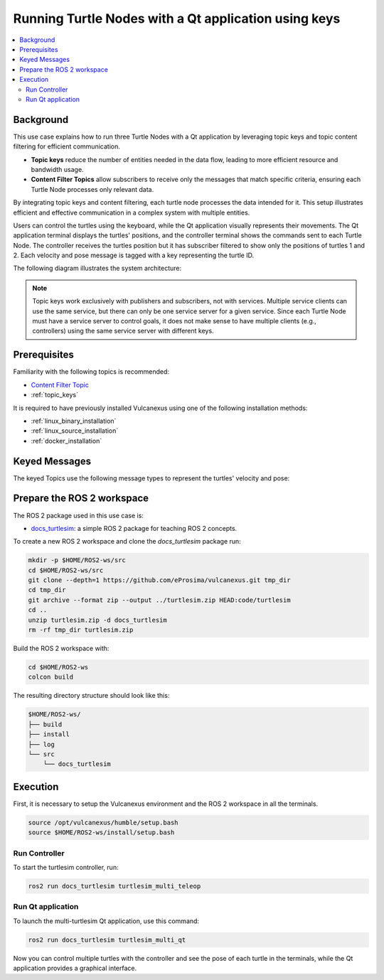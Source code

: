 .. _uses_cases_keys:

Running Turtle Nodes with a Qt application using keys
=====================================================

.. contents::
    :depth: 2
    :local:
    :backlinks: none

Background
----------

This use case explains how to run three Turtle Nodes with a Qt application by leveraging topic keys and topic content filtering for efficient communication.

* **Topic keys** reduce the number of entities needed in the data flow, leading to more efficient resource and bandwidth usage.
* **Content Filter Topics** allow subscribers to receive only the messages that match specific criteria, ensuring each Turtle Node processes only relevant data.

By integrating topic keys and content filtering, each turtle node processes the data intended for it.
This setup illustrates efficient and effective communication in a complex system with multiple entities.

Users can control the turtles using the keyboard, while the Qt application visually represents their movements.
The Qt application terminal displays the turtles' positions, and the controller terminal shows the commands sent to each Turtle Node.
The controller receives the turtles position but it has subscriber filtered to show only the positions of turtles 1 and 2.
Each velocity and pose message is tagged with a key representing the turtle ID.

The following diagram illustrates the system architecture:

.. figure:: /rst/figures/use_cases/keys/keys.png
    :align: center

.. note::

    Topic keys work exclusively with publishers and subscribers, not with services.
    Multiple service clients can use the same service,
    but there can only be one service server for a given service.
    Since each Turtle Node must have a service server to control goals,
    it does not make sense to have multiple clients (e.g., controllers) using the same service server with different keys.


Prerequisites
-------------

Familiarity with the following topics is recommended:

* `Content Filter Topic <https://fast-dds.docs.eprosima.com/en/latest/fastdds/dds_layer/topic/contentFilteredTopic/contentFilteredTopic.html>`__
* :ref:`topic_keys`

It is required to have previously installed Vulcanexus using one of the following installation methods:

* :ref:`linux_binary_installation`
* :ref:`linux_source_installation`
* :ref:`docker_installation`


Keyed Messages
--------------

The keyed Topics use the following message types to represent the turtles' velocity and pose:

.. raw:: html

    <div style="display: flex;">
        <div style="flex: 1; padding: 10px;">
            <p><b>docs_turtlesim::msg::KeyedPose</b></p>
            <p>Represents the pose of a turtle with a key.</p>
            <ul>
                <li>key: Identifier of the turtle.</li>
                <li>x: X-coordinate of the turtle's position.</li>
                <li>y: Y-coordinate of the turtle's position.</li>
                <li>theta: Orientation angle of the turtle.</li>
            </ul>
        </div>
        <div style="flex: 1; padding: 10px;">
            <img src="../../../_static/resources/use_cases/keys/keyed_pose.png" alt="KeyedPose" style="width: 220px;">
        </div>
    </div>

.. raw:: html

    <div style="display: flex;">
        <div style="flex: 1; padding: 10px;">
            <p><b>docs_turtlesim::msg::KeyedVelocity</b></p>
            <p>Represents the velocity of a turtle with a key.</p>
            <ul>
                <li>key: Identifier of the turtle.</li>
                <li>linear: Linear velocity of the turtle.</li>
                <li>angular: Angular velocity of the turtle.</li>
            </ul>
        </div>
        <div style="flex: 1; padding: 10px;">
            <img src="../../../_static/resources/use_cases/keys/keyed_twist.png" alt="KeyedTwist" style="width: 320px;">
        </div>
    </div>


Prepare the ROS 2 workspace
---------------------------

The ROS 2 package used in this use case is:

* `docs_turtlesim <https://github.com/eProsima/vulcanexus/tree/main/code/turtlesim>`__: a simple ROS 2 package for teaching ROS 2 concepts.

To create a new ROS 2 workspace and clone the `docs_turtlesim` package run:

.. code-block:: bash

    mkdir -p $HOME/ROS2-ws/src
    cd $HOME/ROS2-ws/src
    git clone --depth=1 https://github.com/eProsima/vulcanexus.git tmp_dir
    cd tmp_dir
    git archive --format zip --output ../turtlesim.zip HEAD:code/turtlesim
    cd ..
    unzip turtlesim.zip -d docs_turtlesim
    rm -rf tmp_dir turtlesim.zip

Build the ROS 2 workspace with:

.. code-block:: bash

    cd $HOME/ROS2-ws
    colcon build

The resulting directory structure should look like this:

.. code-block:: bash

    $HOME/ROS2-ws/
    ├── build
    ├── install
    ├── log
    └── src
        └── docs_turtlesim

Execution
---------

First, it is necessary to setup the Vulcanexus environment and the ROS 2 workspace in all the terminals.

.. code-block:: bash

    source /opt/vulcanexus/humble/setup.bash
    source $HOME/ROS2-ws/install/setup.bash

Run Controller
^^^^^^^^^^^^^^

To start the turtlesim controller, run:

.. code-block:: bash

    ros2 run docs_turtlesim turtlesim_multi_teleop

Run Qt application
^^^^^^^^^^^^^^^^^^

To launch the multi-turtlesim Qt application, use this command:

.. code-block:: bash

    ros2 run docs_turtlesim turtlesim_multi_qt

Now you can control multiple turtles with the controller and see the pose of each turtle in the terminals, while the Qt application provides a graphical interface.

.. raw:: html

    <video width=100% height=auto autoplay loop controls muted>
        <source src="../../../_static/resources/use_cases/keys/keys.mp4">
        Your browser does not support the video tag.
    </video>
    <br></br>
